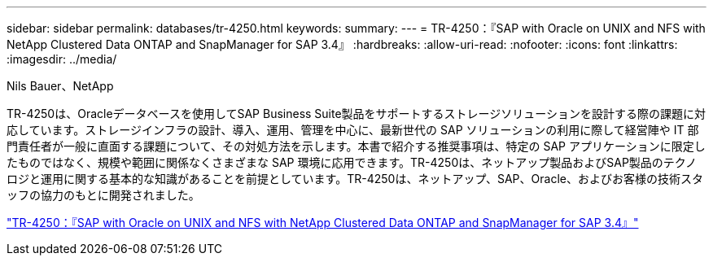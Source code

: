 ---
sidebar: sidebar 
permalink: databases/tr-4250.html 
keywords:  
summary:  
---
= TR-4250：『SAP with Oracle on UNIX and NFS with NetApp Clustered Data ONTAP and SnapManager for SAP 3.4』
:hardbreaks:
:allow-uri-read: 
:nofooter: 
:icons: font
:linkattrs: 
:imagesdir: ../media/


Nils Bauer、NetApp

[role="lead"]
TR-4250は、Oracleデータベースを使用してSAP Business Suite製品をサポートするストレージソリューションを設計する際の課題に対応しています。ストレージインフラの設計、導入、運用、管理を中心に、最新世代の SAP ソリューションの利用に際して経営陣や IT 部門責任者が一般に直面する課題について、その対処方法を示します。本書で紹介する推奨事項は、特定の SAP アプリケーションに限定したものではなく、規模や範囲に関係なくさまざまな SAP 環境に応用できます。TR-4250は、ネットアップ製品およびSAP製品のテクノロジと運用に関する基本的な知識があることを前提としています。TR-4250は、ネットアップ、SAP、Oracle、およびお客様の技術スタッフの協力のもとに開発されました。

link:https://www.netapp.com/pdf.html?item=/media/19525-tr-4250.pdf["TR-4250：『SAP with Oracle on UNIX and NFS with NetApp Clustered Data ONTAP and SnapManager for SAP 3.4』"^]
